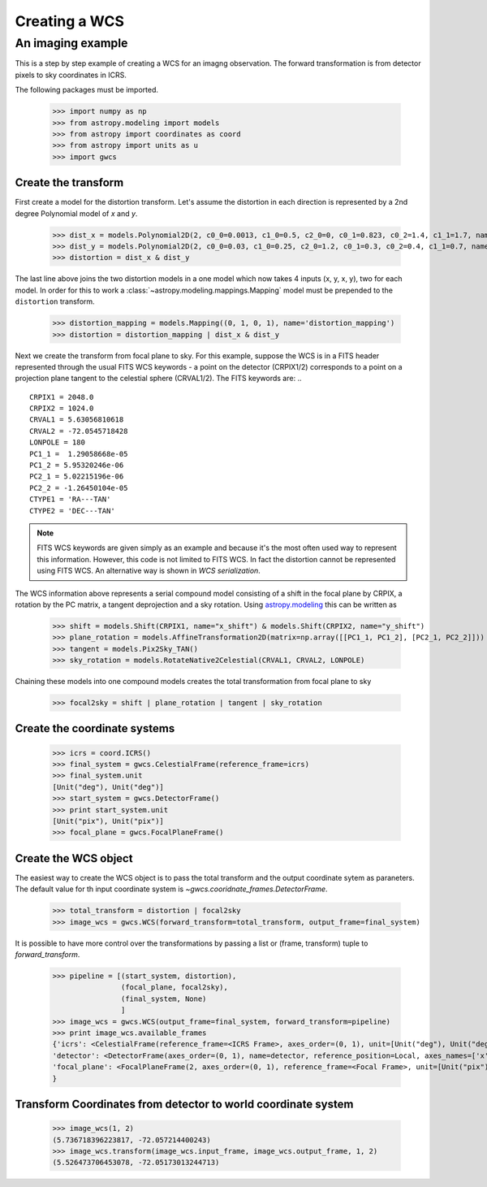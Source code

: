 Creating a WCS
==============

An imaging example
------------------

This is a step by step example of creating a WCS for an imagng observation.
The forward transformation is from detector pixels to sky coordinates in ICRS.

The following packages must be imported.


  >>> import numpy as np
  >>> from astropy.modeling import models
  >>> from astropy import coordinates as coord
  >>> from astropy import units as u
  >>> import gwcs


Create the transform
~~~~~~~~~~~~~~~~~~~~

First create a model for the distortion transform. Let's assume the distortion
in each direction is represented by a 2nd degree Polynomial model of `x` and `y`.

  >>> dist_x = models.Polynomial2D(2, c0_0=0.0013, c1_0=0.5, c2_0=0, c0_1=0.823, c0_2=1.4, c1_1=1.7, name='x_distortion')
  >>> dist_y = models.Polynomial2D(2, c0_0=0.03, c1_0=0.25, c2_0=1.2, c0_1=0.3, c0_2=0.4, c1_1=0.7, name='y_distortion')
  >>> distortion = dist_x & dist_y

The last line above joins the two distortion models in a one model which now takes
4 inputs (x, y, x, y), two for each model. In order for this to work a
:class:`~astropy.modeling.mappings.Mapping` model must be prepended to the ``distortion`` transform.

  >>> distortion_mapping = models.Mapping((0, 1, 0, 1), name='distortion_mapping')
  >>> distortion = distortion_mapping | dist_x & dist_y

Next we create the transform from focal plane to sky. For this example, suppose the WCS is in a FITS
header represented through the usual FITS WCS keywords - a point on the detector (CRPIX1/2) corresponds
to a point on a projection plane tangent to the celestial sphere (CRVAL1/2). The FITS keywords are: ..

::

  CRPIX1 = 2048.0
  CRPIX2 = 1024.0
  CRVAL1 = 5.63056810618
  CRVAL2 = -72.0545718428
  LONPOLE = 180
  PC1_1 =  1.29058668e-05
  PC1_2 = 5.95320246e-06
  PC2_1 = 5.02215196e-06
  PC2_2 = -1.26450104e-05
  CTYPE1 = 'RA---TAN'
  CTYPE2 = 'DEC---TAN'

.. note:: FITS WCS keywords are given simply as an example and because it's the most often
  used way to represent this information. However, this code is not limited to FITS WCS. In fact the
  distortion cannot be represented using FITS WCS. An alternative way is shown in `WCS serialization`.

The WCS information above represents a serial compound model consisting of a shift in the focal plane
by CRPIX, a rotation by the PC matrix, a tangent deprojection and a sky rotation. Using
`astropy.modeling <http://docs.astropy.org/en/stable/modeling>`__ this can be written as

  >>> shift = models.Shift(CRPIX1, name="x_shift") & models.Shift(CRPIX2, name="y_shift")
  >>> plane_rotation = models.AffineTransformation2D(matrix=np.array([[PC1_1, PC1_2], [PC2_1, PC2_2]]))
  >>> tangent = models.Pix2Sky_TAN()
  >>> sky_rotation = models.RotateNative2Celestial(CRVAL1, CRVAL2, LONPOLE)

Chaining these models into one compound models creates the total transformation from focal plane to sky

  >>> focal2sky = shift | plane_rotation | tangent | sky_rotation


Create the coordinate systems
~~~~~~~~~~~~~~~~~~~~~~~~~~~~~

  >>> icrs = coord.ICRS()
  >>> final_system = gwcs.CelestialFrame(reference_frame=icrs)
  >>> final_system.unit
  [Unit("deg"), Unit("deg")]
  >>> start_system = gwcs.DetectorFrame()
  >>> print start_system.unit
  [Unit("pix"), Unit("pix")]
  >>> focal_plane = gwcs.FocalPlaneFrame()


Create the WCS object
~~~~~~~~~~~~~~~~~~~~~

The easiest way to create the WCS object is to pass the total transform and the output coordinate sytem as paraneters.
The default value for th input coordinate system is `~gwcs.cooridnate_frames.DetectorFrame`.

  >>> total_transform = distortion | focal2sky
  >>> image_wcs = gwcs.WCS(forward_transform=total_transform, output_frame=final_system)

It is possible to have more control over the transformations by passing a list or (frame, transform)
tuple to `forward_transform`.

  >>> pipeline = [(start_system, distortion),
                  (focal_plane, focal2sky),
                  (final_system, None)
                  ]
  >>> image_wcs = gwcs.WCS(output_frame=final_system, forward_transform=pipeline)
  >>> print image_wcs.available_frames
  {'icrs': <CelestialFrame(reference_frame=<ICRS Frame>, axes_order=(0, 1), unit=[Unit("deg"), Unit("deg")], name=icrs)>,
  'detector': <DetectorFrame(axes_order=(0, 1), name=detector, reference_position=Local, axes_names=['x', 'y'],
  'focal_plane': <FocalPlaneFrame(2, axes_order=(0, 1), reference_frame=<Focal Frame>, unit=[Unit("pix"), Unit("pix")]>
  }


Transform Coordinates from detector to world coordinate system
~~~~~~~~~~~~~~~~~~~~~~~~~~~~~~~~~~~~~~~~~~~~~~~~~~~~~~~~~~~~~~

  >>> image_wcs(1, 2)
  (5.736718396223817, -72.057214400243)
  >>> image_wcs.transform(image_wcs.input_frame, image_wcs.output_frame, 1, 2)
  (5.526473706453078, -72.05173013244713)




